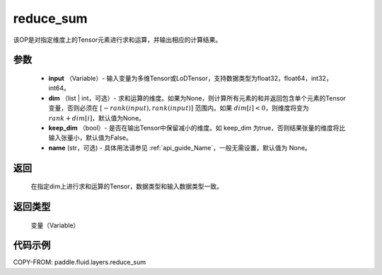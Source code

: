 .. _cn_api_fluid_layers_reduce_sum:

reduce_sum
-------------------------------

.. py:function:: paddle.fluid.layers.reduce_sum(input, dim=None, keep_dim=False, name=None)




该OP是对指定维度上的Tensor元素进行求和运算，并输出相应的计算结果。

参数
::::::::::::

          - **input** （Variable）- 输入变量为多维Tensor或LoDTensor，支持数据类型为float32，float64，int32，int64。
          - **dim** （list | int，可选）- 求和运算的维度。如果为None，则计算所有元素的和并返回包含单个元素的Tensor变量，否则必须在 :math:`[−rank(input),rank(input)]` 范围内。如果 :math:`dim [i] <0`，则维度将变为 :math:`rank+dim[i]`，默认值为None。
          - **keep_dim** （bool）- 是否在输出Tensor中保留减小的维度。如 keep_dim 为true，否则结果张量的维度将比输入张量小，默认值为False。
          - **name** (str，可选) - 具体用法请参见 :ref:`api_guide_Name`，一般无需设置，默认值为 None。

返回
::::::::::::
  在指定dim上进行求和运算的Tensor，数据类型和输入数据类型一致。

返回类型
::::::::::::
  变量（Variable）

代码示例
::::::::::::

COPY-FROM: paddle.fluid.layers.reduce_sum